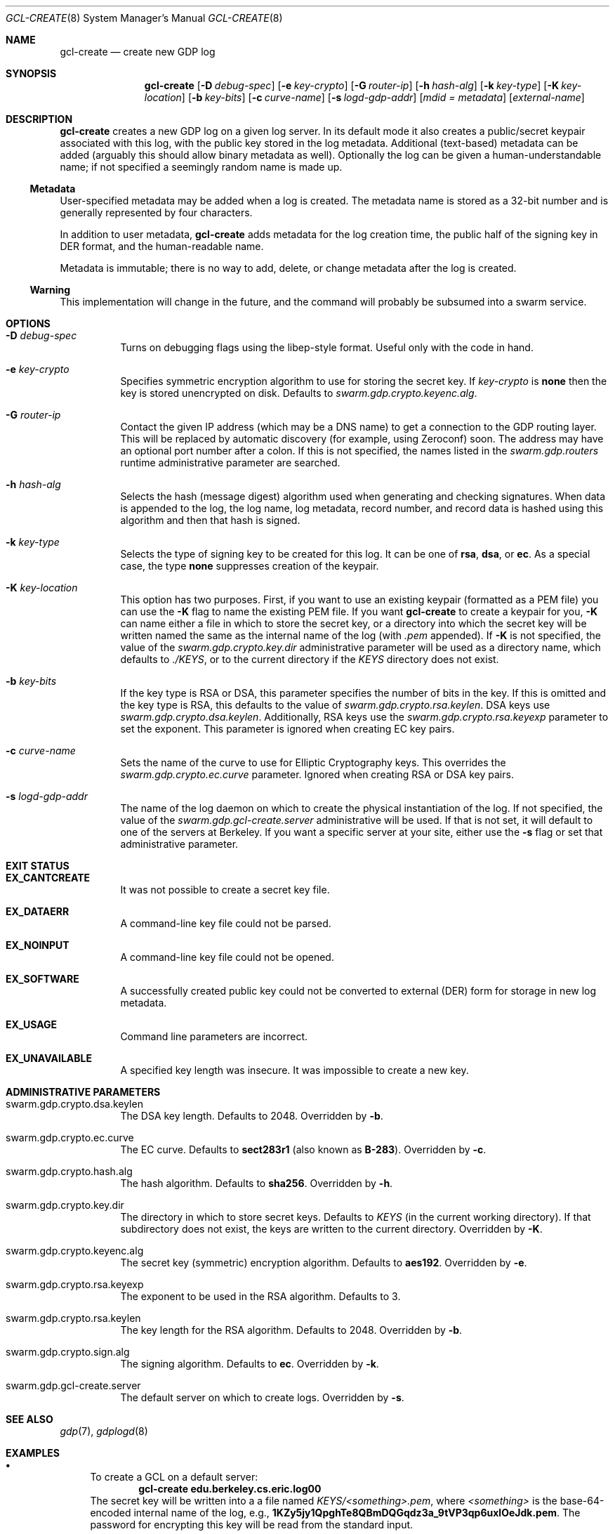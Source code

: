 .Dd August 2, 2015
.Dt GCL-CREATE 8
.Os Swarm-GDP
.Sh NAME
.Nm gcl-create
.Nd create new GDP log
.Sh SYNOPSIS
.Nm gcl-create
.Op Fl D Ar debug-spec
.Op Fl e Ar key-crypto
.Op Fl G Ar router-ip
.Op Fl h Ar hash-alg
.Op Fl k Ar key-type
.Op Fl K Ar key-location
.Op Fl b Ar key-bits
.Op Fl c Ar curve-name
.Op Fl s Ar logd-gdp-addr
.Op Ar mdid = Ar metadata
.Op Ar external-name
.Sh DESCRIPTION
.Nm gcl-create
creates a new GDP log on a given log server.
In its default mode it also creates a public/secret keypair
associated with this log, with the public key stored in the log metadata.
Additional (text-based) metadata can be added
(arguably this should allow binary metadata as well).
Optionally the log can be given a human-understandable name;
if not specified a seemingly random name is made up.
.Ss "Metadata"
User-specified metadata may be added when a log is created.
The metadata name is stored as a 32-bit number and is generally represented
by four characters.
.Pp
In addition to user metadata,
.Nm gcl-create
adds metadata for the log creation time,
the public half of the signing key in DER format,
and the human-readable name.
.Pp
Metadata is immutable; there is no way to add, delete, or change metadata
after the log is created.
.Ss "Warning"
This implementation will change in the future,
and the command will probably be subsumed into a swarm service.
.Sh OPTIONS
.Bl -tag
.It Fl D Ar debug-spec
Turns on debugging flags using the libep-style format.
Useful only with the code in hand.
.It Fl e Ar key-crypto
Specifies symmetric encryption algorithm to use for storing the secret key.
If
.Ar key-crypto
is
.Li none
then the key is stored unencrypted on disk.
Defaults to
.Va swarm.gdp.crypto.keyenc.alg .
.It Fl G Ar router-ip
Contact the given IP address (which may be a DNS name)
to get a connection to the GDP routing layer.
This will be replaced by automatic discovery
(for example, using Zeroconf)
soon.
The address may have an optional port number after a colon.
If this is not specified,
the names listed in the
.Va swarm.gdp.routers
runtime administrative parameter
are searched.
.It Fl h Ar hash-alg
Selects the hash (message digest) algorithm used when
generating and checking signatures.
When data is appended to the log,
the log name, log metadata, record number, and record data
is hashed using this algorithm and then that hash is signed.
.It Fl k Ar key-type
Selects the type of signing key to be created for this log.
It can be one of
.Li rsa ,
.Li dsa ,
or
.Li ec .
As a special case, the type
.Li none
suppresses creation of the keypair.
.It Fl K Ar key-location
This option has two purposes.
First, if you want to use an existing keypair
(formatted as a PEM file)
you can use the
.Fl K
flag to name the existing PEM file.
If you want
.Nm
to create a keypair for you,
.Fl K
can name either a file in which to store the secret key,
or a directory into which the secret key will be written
named the same as the internal name of the log (with
.Va \&.pem
appended).
If
.Fl K
is not specified, the value of the
.Va swarm.gdp.crypto.key.dir
administrative parameter will be used as a directory name,
which defaults to
.Pa ./KEYS ,
or to the current directory if the
.Pa KEYS
directory does not exist.
.It Fl b Ar key-bits
If the key type is RSA or DSA,
this parameter specifies the number of bits in the key.
If this is omitted and the key type is RSA,
this defaults to the value of
.Va swarm.gdp.crypto.rsa.keylen .
DSA keys use
.Va swarm.gdp.crypto.dsa.keylen .
Additionally, RSA keys use the
.Va swarm.gdp.crypto.rsa.keyexp
parameter to set the exponent.
This parameter is ignored when creating EC key pairs.
.It Fl c Ar curve-name
Sets the name of the curve to use for Elliptic Cryptography keys.
This overrides the
.Va swarm.gdp.crypto.ec.curve
parameter.
Ignored when creating RSA or DSA key pairs.
.It Fl s Ar logd-gdp-addr
The name of the log daemon on which to create the physical instantiation
of the log.
If not specified, the value of the
.Va swarm.gdp.gcl-create.server
administrative will be used.
If that is not set,
it will default to one of the servers at Berkeley.
If you want a specific server at your site,
either use the
.Fl s
flag or set that administrative parameter.
.El
.Sh EXIT STATUS
.Bl -tag
.It Li EX_CANTCREATE
It was not possible to create a secret key file.
.It Li EX_DATAERR
A command-line key file could not be parsed.
.It Li EX_NOINPUT
A command-line key file could not be opened.
.It Li EX_SOFTWARE
A successfully created public key could not be converted to external (DER) form
for storage in new log metadata.
.It Li EX_USAGE
Command line parameters are incorrect.
.It Li EX_UNAVAILABLE
A specified key length was insecure.
It was impossible to create a new key.
.El
.Sh ADMINISTRATIVE PARAMETERS
.Bl -tag
.It swarm.gdp.crypto.dsa.keylen
The DSA key length.
Defaults to 2048.
Overridden by
.Fl b .
.It swarm.gdp.crypto.ec.curve
The EC curve.
Defaults to
.Li sect283r1
(also known as
.Li B-283 ) .
Overridden by
.Fl c .
.It swarm.gdp.crypto.hash.alg
The hash algorithm.
Defaults to
.Li sha256 .
Overridden by
.Fl h .
.It swarm.gdp.crypto.key.dir
The directory in which to store secret keys.
Defaults to
.Pa KEYS
(in the current working directory).
If that subdirectory does not exist,
the keys are written to the current directory.
Overridden by
.Fl K .
.It swarm.gdp.crypto.keyenc.alg
The secret key (symmetric) encryption algorithm.
Defaults to
.Li aes192 .
Overridden by
.Fl e .
.It swarm.gdp.crypto.rsa.keyexp
The exponent to be used in the RSA algorithm.
Defaults to 3.
.It swarm.gdp.crypto.rsa.keylen
The key length for the RSA algorithm.
Defaults to 2048.
Overridden by
.Fl b .
.It swarm.gdp.crypto.sign.alg
The signing algorithm.
Defaults to
.Li ec .
Overridden by
.Fl k .
.It swarm.gdp.gcl-create.server
The default server on which to create logs.
Overridden by
.Fl s .
.El
.\".Sh ENVIRONMENT
.\".Sh FILES
.Sh SEE ALSO
.Xr gdp 7 ,
.Xr gdplogd 8
.Sh EXAMPLES
.Bl -bullet
.It
To create a GCL on a default server:
.Dl gcl-create edu.berkeley.cs.eric.log00
The secret key will be written into a a file named
.Pa KEYS/<something>.pem ,
where
.Va <something>
is the base-64-encoded internal name of the log, e.g.,
.Li 1KZy5jy1QpghTe8QBmDQGqdz3a_9tVP3qp6uxlOeJdk.pem .
The password for encrypting this key will be read from the standard input.
.It
To create a GCL on log server named edu.berkeley.eecs.gdp-01 using defaults:
.Dl logd=edu.berkeley.eecs.gdp-01
.Dl gcl-create -s $logd edu.berkeley.cs.eric.log01
.It
To create a log named
.Li $newlog
on the server named
.Li $logd
encrypted with a 1024-bit RSA key,
leaving the unencrypted key in a file named
.Pa mykey.pem :
.Dl gcl-create -k RSA -b 1024 -e none -K mykey.pem $newlog
.It
To create a log with user-specified metadata:
.Dl gcl-create Qo "MYMD=My special metadata" Qc $newlog
.It
To create a log without a human-friendly name using sha-224
as the hash (message digest) algorithm:
.Dl gcl-create -h sha224
.Nm gcl-create
will print the base-64-encoded name of the new log.
You should be careful to record that,
since it is your only way to access the log.
.El
.Sh BUGS
There should be some way to provide the key password
other than reading it from the standard input.
.Pp
It should not be necessary to name the server on which the log will be created.
This command will be replaced by a smart service
that chooses placement based on locality and capacity.
